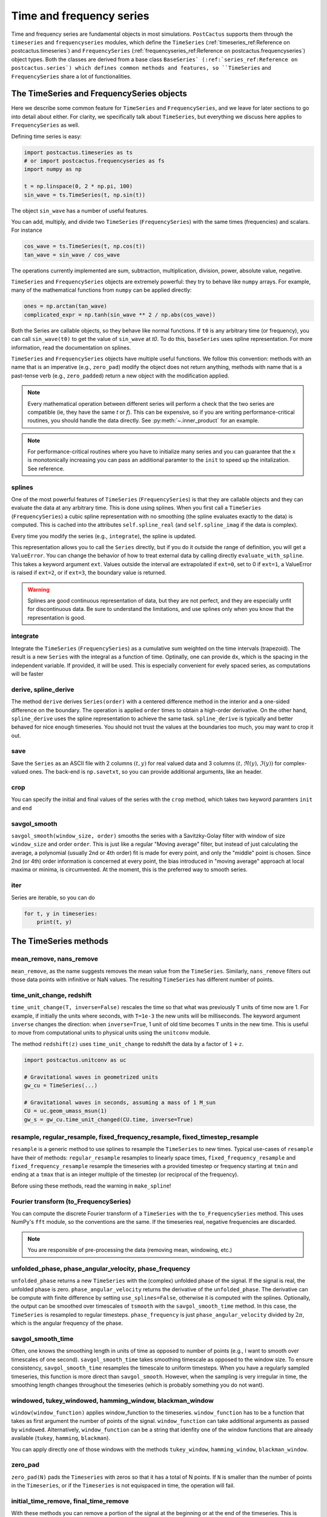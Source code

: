 Time and frequency series
==============================

Time and frequency series are fundamental objects in most simulations.
``PostCactus`` supports them through the ``timeseries`` and ``frequencyseries``
modules, which define the ``TimeSeries`` (:ref:`timeseries_ref:Reference on
postcactus.timeseries`) and ``FrequencySeries``
(:ref:`frequencyseries_ref:Reference on postcactus.frequencyseries`) object
types. Both the classes are derived from a base class ``BaseSeries`
(:ref:`series_ref:Reference on postcactus.series`) which defines common methods
and features, so ``TimeSeries`` and ``FrequencySeries`` share a lot of
functionalities.

The TimeSeries and FrequencySeries objects
------------------------------------------

Here we describe some common feature for  ``TimeSeries`` and
``FrequencySeries``, and we leave for later sections to go into detail about
either. For clarity, we specifically talk about ``TimeSeries``, but everything
we discuss here applies to ``FrequencySeries`` as well.

Defining time series is easy:

.. code-block:: python

    import postcactus.timeseries as ts
    # or import postcactus.frequencyseries as fs
    import numpy as np

    t = np.linspace(0, 2 * np.pi, 100)
    sin_wave = ts.TimeSeries(t, np.sin(t))

The object ``sin_wave`` has a number of useful features.

You can add, multiply, and divide two ``TimeSeries`` (``FrequencySeries``) with
the same times (frequencies) and scalars. For instance

.. code-block:: python

    cos_wave = ts.TimeSeries(t, np.cos(t))
    tan_wave = sin_wave / cos_wave

The operations currently implemented are sum, subtraction, multiplication,
division, power, absolute value, negative.

``TimeSeries`` and ``FrequencySeries`` objects are extremely powerful: they try
to behave like ``numpy`` arrays. For example, many of the mathematical functions
from ``numpy`` can be applied directly:

.. code-block:: python

    ones = np.arctan(tan_wave)
    complicated_expr = np.tanh(sin_wave ** 2 / np.abs(cos_wave))

Both the Series are callable objects, so they behave like normal functions. If
``t0`` is any arbitrary time (or frequency), you can call ``sin_wave(t0)`` to
get the value of ``sin_wave`` at `t0`. To do this, ``baseSeries`` uses spline
representation. For more information, read the documentation on splines.

``TimeSeries`` and ``FrequencySeries`` objects have multiple useful functions.
We follow this convention: methods with an name that is an imperative (e.g.,
``zero_pad``) modify the object does not return anything, methods with name that
is a past-tense verb (e.g., ``zero_padded``) return a new object with the
modification applied.

.. note::

   Every mathematical operation between different series will perform a check
   that the two series are compatible (ie, they have the same `t` or `f`). This
   can be expensive, so if you are writing performance-critical routines, you
   should handle the data directly. See :py:meth:`~.inner_product` for an
   example.

.. note::

   For performance-critical routines where you have to initialize many series
   and you can guarantee that the ``x`` is monotonically increasing you can pass
   an additional paramter to the ``init`` to speed up the initalization. See
   reference.


splines
^^^^^^^^^^^^^^^^^^^^^^^^

One of the most powerful features of ``TimeSeries`` (``FrequencySeries``) is
that they are callable objects and they can evaluate the data at any arbitrary
time. This is done using splines. When you first call a ``TimeSeries``
(``FrequencySeries``) a cubic spline representation with no smoothing (the
spline evaluates exactly to the data) is computed. This is cached into the
attributes ``self.spline_real`` (and ``self.spline_imag`` if the data is
complex).

Every time you modify the series (e.g., ``integrate``), the spline is updated.

This representation allows you to call the ``Series`` directly, but if you do it
outside the range of definition, you will get a ``ValueError``. You can change
the behavior of how to treat external data by calling directly
``evaluate_with_spline``. This takes a keyword argument ``ext``. Values outside
the interval are extrapolated if ``ext=0``, set to 0 if ``ext=1``, a ValueError
is raised if ``ext=2``, or if ``ext=3``, the boundary value is returned.

.. warning::

   Splines are good continuous representation of data, but they are not perfect,
   and they are especially unfit for discontinuous data. Be sure to understand
   the limitations, and use splines only when you know that the representation
   is good.

integrate
^^^^^^^^^

Integrate the ``TimeSeries`` (``FrequencySeries``) as a cumulative sum weighted
on the time intervals (trapezoid). The result is a new ``Series`` with the
integral as a function of time. Optinally, one can provide ``dx``, which is the
spacing in the independent variable. If provided, it will be used. This is
especially convenient for evely spaced series, as computations will be faster

derive, spline_derive
^^^^^^^^^^^^^^^^^^^^^

The method ``derive`` derives ``Series(order)`` with a centered difference
method in the interior and a one-sided difference on the boundary. The operation
is applied ``order`` times to obtain a high-order derivative. On the other hand,
``spline_derive`` uses the spline representation to achieve the same task.
``spline_derive`` is typically and better behaved for nice enough timeseries.
You should not trust the values at the boundaries too much, you may want to crop
it out.

save
^^^^

Save the ``Series`` as an ASCII file with 2 columns :math:`(t, y)` for real
valued data and 3 columns :math:`(t, \Re (y), \Im (y))` for complex-valued ones.
The back-end is ``np.savetxt``, so you can provide additional arguments, like an
header.

crop
^^^^

You can specify the initial and final values of the series with the ``crop``
method, which takes two keyword paramters ``init`` and ``end``

savgol_smooth
^^^^^^^^^^^^^^^^^^^^^^^^^^^^^^^^^

``savgol_smooth(window_size, order)`` smooths the series with a Savitzky-Golay
filter with window of size ``window_size`` and order ``order``. This is just
like a regular "Moving average" filter, but instead of just calculating the
average, a polynomial (usually 2nd or 4th order) fit is made for every point,
and only the "middle" point is chosen. Since 2nd (or 4th) order information is
concerned at every point, the bias introduced in "moving average" approach at
local maxima or minima, is circumvented. At the moment, this is the preferred
way to smooth series.

iter
^^^^

Series are iterable, so you can do

.. code-block:: python

   for t, y in timeseries:
       print(t, y)


The TimeSeries methods
-----------------------

mean_remove, nans_remove
^^^^^^^^^^^^^^^^^^^^^^^^

``mean_remove``, as the name suggests removes the mean value from the
``TimeSeries``. Similarly, ``nans_remove`` filters out those data points with
infinitive or NaN values. The resulting ``TimeSeries`` has different number of
points.


time_unit_change, redshift
^^^^^^^^^^^^^^^^^^^^^^^^^^

``time_unit_change(T, inverse=False)`` rescales the time so that what was
previously ``T`` units of time now are 1. For example, if initially the units
where seconds, with ``T=1e-3`` the new units will be milliseconds. The keyword
argument ``inverse`` changes the direction: when ``inverse=True``, 1 unit of old
time becomes ``T`` units in the new time. This is useful to move from
computational units to physical units using the ``unitconv`` module.

The method ``redshift(z)`` uses ``time_unit_change`` to redshift the data by a
factor of :math:`1+z`.

.. code-block:: python

    import postcactus.unitconv as uc

    # Gravitational waves in geometrized units
    gw_cu = TimeSeries(...)

    # Gravitational waves in seconds, assuming a mass of 1 M_sun
    CU = uc.geom_umass_msun(1)
    gw_s = gw_cu.time_unit_changed(CU.time, inverse=True)


resample, regular_resample, fixed_frequency_resample, fixed_timestep_resample
^^^^^^^^^^^^^^^^^^^^^^^^^^^^^^^^^^^^^^^^^^^^^^^^^^^^^^^^^^^^^^^^^^^^^^^^^^^^^

``resample`` is a generic method to use splines to resample the ``TimeSeries``
to new times. Typical use-cases of ``resample`` have their of methods:
``regular_resample`` resamples to linearly space times,
``fixed_frequency_resample`` and ``fixed_frequency_resample`` resample the
timeseries with a provided timestep or frequency starting at ``tmin`` and ending
at a ``tmax`` that is an integer multiple of the timestep (or reciprocal of the
frequency).

Before using these methods, read the warning in ``make_spline``!

Fourier transform (to_FrequencySeries)
^^^^^^^^^^^^^^^^^^^^^^^^^^^^^^^^^^^^^^

You can compute the discrete Fourier transform of a ``TimeSeries`` with the
``to_FrequencySeries`` method. This uses NumPy's ``fft`` module, so the
conventions are the same. If the timeseries real, negative frequencies are
discarded.

.. note::

   You are responsible of pre-processing the data (removing mean, windowing,
   etc.)


unfolded_phase, phase_angular_velocity, phase_frequency
^^^^^^^^^^^^^^^^^^^^^^^^^^^^^^^^^^^^^^^^^^^^^^^^^^^^^^^^^^^^

``unfolded_phase`` returns a new ``TimeSeries`` with the (complex) unfolded
phase of the signal. If the signal is real, the unfolded phase is zero.
``phase_angular_velocity`` returns the derivative of the ``unfolded_phase``. The
derivative can be compute with finite difference by setting
``use_splines=False``, otherwise it is computed with the splines. Optionally,
the output can be smoothed over timescales of ``tsmooth`` with the
``savgol_smooth_time`` method. In this case, the ``TimeSeries`` is resampled to
regular timesteps. ``phase_frequency`` is just ``phase_angular_velocity``
divided by :math:`2\pi`, which is the angular frequency of the phase.

savgol_smooth_time
^^^^^^^^^^^^^^^^^^^^^^^^^^^^^^^^^

Often, one knows the smoothing length in units of time as opposed to number of
points (e.g., I want to smooth over timescales of one second).
``savgol_smooth_time`` takes smoothing timescale as opposed to the window size.
To ensure consistency, ``savgol_smooth_time`` resamples the timescale to uniform
timesteps. When you have a regularly sampled timeseries, this function is more
direct than ``savgol_smooth``. However, when the sampling is very irregular in
time, the smoothing length changes throughout the timeseries (which is probably
something you do not want).

windowed, tukey_windowed, hamming_window, blackman_window
^^^^^^^^^^^^^^^^^^^^^^^^^^^^^^^^^^^^^^^^^^^^^^^^^^^^^^^^^

``window(window_function)`` applies window_function to the timeseries.
``window_function`` has to be a function that takes as first argument the number
of points of the signal. ``window_function`` can take additional arguments as
passed by ``windowed``. Alternatively, ``window_function`` can be a string that
idenfity one of the window functions that are already available
(``tukey``, ``hamming``, ``blackman``).

You can apply directly one of those windows with the methods
``tukey_window``, ``hamming_window``, ``blackman_window``.

zero_pad
^^^^^^^^

``zero_pad(N)`` pads the ``Timeseries`` with zeros so that it has a total of N
points. If ``N`` is smaller than the number of points in the ``Timeseries``, or
if the ``Timeseries`` is not equispaced in time, the operation will fail.

initial_time_remove, final_time_remove
^^^^^^^^^^^^^^^^^^^^^^^^^^^^^^^^^^^^^^

With these methods you can remove a portion of the signal at the beginning or at
the end of the timeseries. This is different from cropping, because tmin may not
be 0 (when you crop, you specify what is the new tmin). Here, you specify the
amount that you want to remove.

The FrequencySeries methods
---------------------------

normalize
^^^^^^^^^^^^^^^^^^^^^^^^^^^^^^

Normalize the ``FrequencySeries`` so that it maximum amplitude is one.


low_pass, high_pass, band_pass
^^^^^^^^^^^^^^^^^^^^^^^^^^^^^^

``low_pass``, ``high_pass``, and ``band_pass`` apply standard filters to remove
some frequencies. In case the signal is complex, both positive and negative
frequencies are removed (e.g., ``high_pass(fmin)`` removes frequencies ``f``
so that ``abs(f) <= f``).

peaks, peaks_frequencies
^^^^^^^^^^^^^^^^^^^^^^^^

``peaks(amp_threshold)`` detects the peaks (local maxima) in the amplitude of
the spectrum that are larger than ``amp_threshold``. It returns a list of
tuples. The first element of the tuple is the frequency bin in which the maximum
is found, the second is a estimate obtained using a quadratic fit, and the third
is the actual value of the amplitude. ``peaks_frequencies(amp_threshold)`` is
like ``peaks(amp_threshold)`` but returns only the fitted frequencies.

Often, it is better to normalize the series, so that ``amp_threshold`` becomes a
percentual value of the the maximum peak.

Inverse Fourier transform (to_TimeSeries)
^^^^^^^^^^^^^^^^^^^^^^^^^^^^^^^^^^^^^^^^^^^^^^

Using NumPy's ``fft``, return a ``TimeSeries`` that is the inverse Fourier
transform. It is that ``to_TimeSeries()`` composed with ``to_FrequencySeries()``
is the identity with the exception of the domain of definition. The time domain
is from :math:`-1\slash (2 * \Delta f)` to :math:`1\slash (2 * \Delta f)`.

If only positive frequencies are found, we will assume that the original signal
was real.

Occasionally signals that are supposed to be real are turned into complex with
imaginary part that is zero to machine precision.

inner_product, and overlap
^^^^^^^^^^^^^^^^^^^^^^^^^^^^^

Given :math:`h1, h2` frequency series and :math:`S_n` spectral noise density,
the inner product is typically defined as
.. :math:

   `(h_1, h_2) = 4 \Re \int_{f_min}^{f_max} \frac{h_1 h_2^*}{S_n}`.

The method :py:meth:`~.inner_product` computes this quantity, possibly for a
network of detectors. If the noise is not provided, ``S_n`` will be fixed to
one. Alternatively, if the noise is a :py:class:`~.FrequencySeries`, the inner
product for that weighted with that noise will be computed. Alternatively, if
``noises`` is a list of :py:class:`~.FrequencySeries`, then we will assume that
the user wants to compute the network inner product:

.. :math:

   `(h_1, h_2)_{\textrm{network}} = \sum_{\mathrm{detectors}} (h_1, h_2)`

where each detector has its own noise curve. Internally, ``h_1``, ``h_2``, and
``S_n`` will be resampled to a common frequency interval with the number of
points of the series with fewest points. Hence, the accuracy of the computation
is determined by the accuracy of the series with fewest points.

The series are assumed to be zero outside the range of definition. So, if
``f_min`` or ``f_max`` are too large or too small, the effective parameter will
be determined by the series. By default, ``f_min=0`` and ``f_max=inf``.

.. warning::

   Results with the defaults limits are very unstable (for example, Fourier
   transform typically diverge around zero, so the result of the integration is
   not accurate). Hence, one should always use physical limits.

With the inner product, one compute the overlap between two series:

.. :math:

   `\textrm{overlap} = (h_1, h_2) / \sqrt{(h_1, h_1)(h_2, h_2)}`

Again, this can be unweighted, or noise-weighted, or for a network of
detectors (if a list of noises is provided).

If you can guarantee that all the series have the same domain (including the noise),
then you can set ``same_domain`` to ``True`` to speed up computations.

load_FrequencySeries
^^^^^^^^^^^^^^^^^^^^^^^^^^^^^

This function can be used to load a file as a :py:mod:`~.FrequencySeries`. This
is particularly useful for noise curves. Internally, this function uses Numpy's
``loadtxt`` so, additional arguments can be passed directly to that method.

For noise curves, you can use :py:meth:`~.load_noise_curve` with the path of the
file. (This internally uses :py:meth:`~.load_FrequencySeries`).

Additional functions in :py:mod:`~.timeseries`
----------------------------------------------

:py:mod:`~.timeseries` has also some additional useful functions, described
here.

combine_ts
^^^^^^^^^^

``combine_ts`` takes a list of ``TimeSeries`` as input and combine them in a
single new ``TimeSeries`` with monotonically increasing time. ``combine_ts`` can
be called with ``prefer_late=True`` (default) or not. The difference between the
two is that when ``prefer_late=False`` data from the ``TimeSeries`` with smaller
``tmin`` (i.e., the previous checkpoint) is preferred, and the opposite is true
for ``prefer_late=True`` (i.e., the later checkpoint is used).

sample_common
^^^^^^^^^^^^^^^^^^

``resample_common`` takes a list of ``TimeSeries`` and resamples all of them to
the largest time interval covered by all timeseries, using regularly spaced
time. The number of sample points is the minimum over all time series.

time_at_maximum, time_at_minimum
^^^^^^^^^^^^^^^^^^^^^^^^^^^^^^^^

Often it is useful to know where is the peak of a signal (for example, for
gravitational waves). These methods return the time at which the absolute value of
the signal is maximum and minimum respectively.

time_shift, phase_shift
^^^^^^^^^^^^^^^^^^^^^^^^^^^^^^^^

These methods apply common "shift" operations to the data. With ``time_shift``,
you can add a constant offset to the times of the series, whereas with
``phase_shift`` you can apply an offest in the complex phase of the form:
:math:`\exp(i \phi)`. When you apply a phase shift, if the signal is real it
will be turned into complex.

Common operations like time-shifting a series so that the absolute maximum (or
minimum) is at ``t=0`` have specialized methods (for convenience):
``align_at_maximum`` and ``align_at_minimum``.

remove_duplicate_iters
^^^^^^^^^^^^^^^^^^^^^^

This function takes two arrays ``t`` and ``y`` and remove overlapping segments
of time (such as, from checkpointing) returning a ``TimeSeries`` with
monotonically increasing times.

unfold_phase
^^^^^^^^^^^^^^^^^

In gravitational-wave astronomy the phase of a wave is typically unfolded so
that instead of going from :math:`0` to :math:`2\pi`, it is free to assume any
value so that the number of periodicities can be counted. ``unfold_phase`` takes
a signal and removes all the jumps of :math:`2\pi`. Optionally, provide a time
``t_of_zero_phase``, the value of the phase is offset so that it is zero when
the time is ``t_of_zero_phase``.
